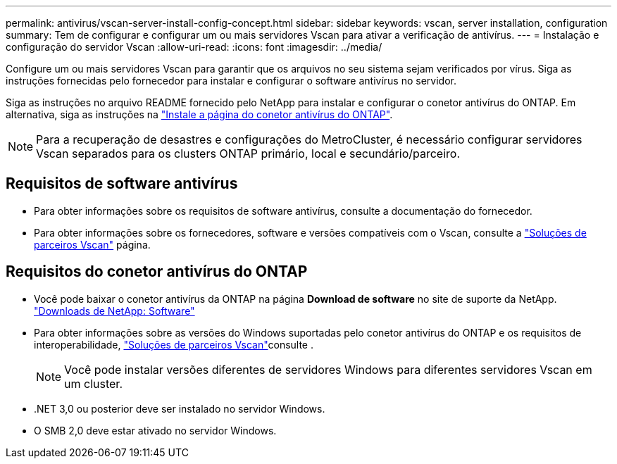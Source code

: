 ---
permalink: antivirus/vscan-server-install-config-concept.html 
sidebar: sidebar 
keywords: vscan, server installation, configuration 
summary: Tem de configurar e configurar um ou mais servidores Vscan para ativar a verificação de antivírus. 
---
= Instalação e configuração do servidor Vscan
:allow-uri-read: 
:icons: font
:imagesdir: ../media/


[role="lead"]
Configure um ou mais servidores Vscan para garantir que os arquivos no seu sistema sejam verificados por vírus. Siga as instruções fornecidas pelo fornecedor para instalar e configurar o software antivírus no servidor.

Siga as instruções no arquivo README fornecido pelo NetApp para instalar e configurar o conetor antivírus do ONTAP. Em alternativa, siga as instruções na link:install-ontap-antivirus-connector-task.html["Instale a página do conetor antivírus do ONTAP"].

[NOTE]
====
Para a recuperação de desastres e configurações do MetroCluster, é necessário configurar servidores Vscan separados para os clusters ONTAP primário, local e secundário/parceiro.

====


== Requisitos de software antivírus

* Para obter informações sobre os requisitos de software antivírus, consulte a documentação do fornecedor.
* Para obter informações sobre os fornecedores, software e versões compatíveis com o Vscan, consulte a link:../antivirus/vscan-partner-solutions.html["Soluções de parceiros Vscan"] página.




== Requisitos do conetor antivírus do ONTAP

* Você pode baixar o conetor antivírus da ONTAP na página *Download de software* no site de suporte da NetApp. link:http://mysupport.netapp.com/NOW/cgi-bin/software["Downloads de NetApp: Software"^]
* Para obter informações sobre as versões do Windows suportadas pelo conetor antivírus do ONTAP e os requisitos de interoperabilidade, link:../antivirus/vscan-partner-solutions.html["Soluções de parceiros Vscan"]consulte .
+
[NOTE]
====
Você pode instalar versões diferentes de servidores Windows para diferentes servidores Vscan em um cluster.

====
* .NET 3,0 ou posterior deve ser instalado no servidor Windows.
* O SMB 2,0 deve estar ativado no servidor Windows.

